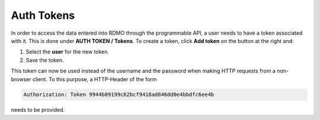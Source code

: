 Auth Tokens
-----------

In order to access the data entered into RDMO through the programmable API, a user needs to have a token associated with it. This is done under **AUTH TOKEN / Tokens**. To create a token, click **Add token** on the button at the right and:

1. Select the **user** for the new token.

2. Save the token.

This token can now be used instead of the username and the password when making HTTP requests from a non-browser client. To this purpose, a HTTP-Header of the form

.. code-block:: none

    Authorization: Token 9944b09199c62bcf9418ad846dd0e4bbdfc6ee4b

needs to be provided.
